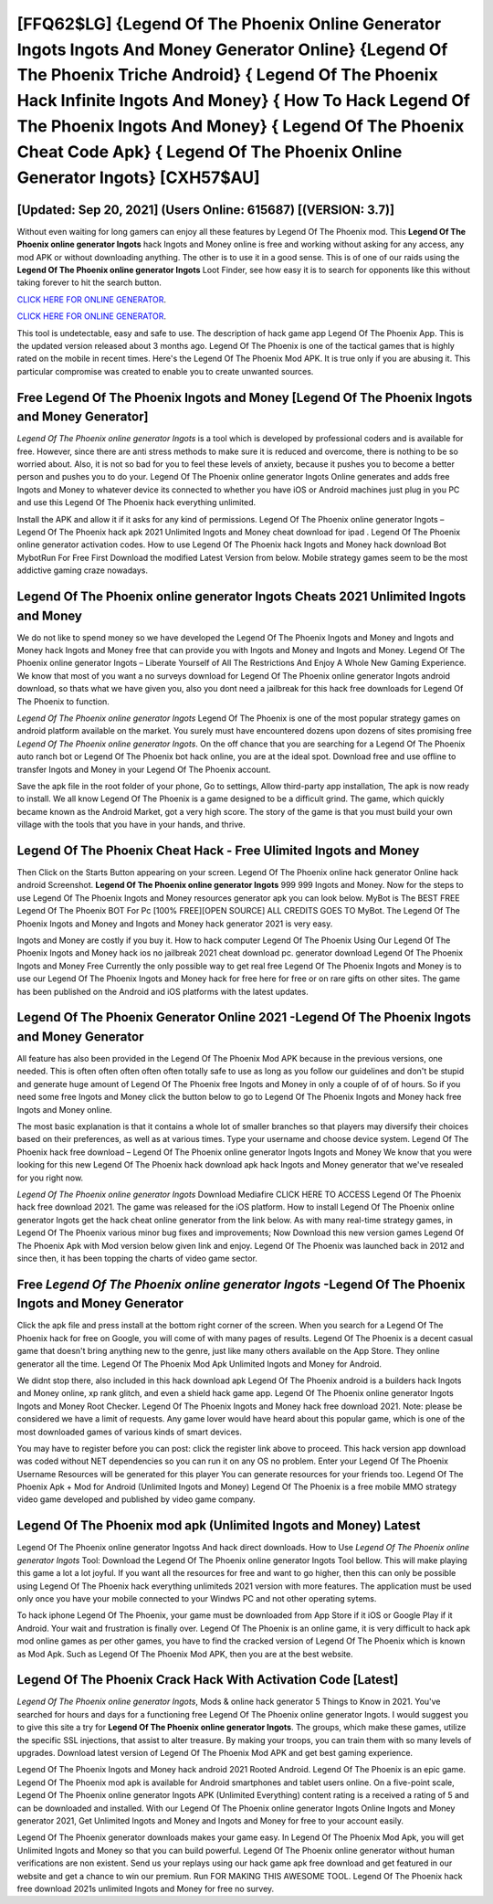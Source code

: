 [FFQ62$LG]   {Legend Of The Phoenix Online Generator Ingots Ingots And Money Generator Online}  {Legend Of The Phoenix Triche Android}  { Legend Of The Phoenix Hack Infinite Ingots And Money}  { How To Hack Legend Of The Phoenix Ingots And Money}  { Legend Of The Phoenix Cheat Code Apk}  { Legend Of The Phoenix Online Generator Ingots} [CXH57$AU]
=========

[Updated: Sep 20, 2021] (Users Online: 615687) [(VERSION: 3.7)]
---------

Without even waiting for long gamers can enjoy all these features by Legend Of The Phoenix mod.  This **Legend Of The Phoenix online generator Ingots** hack Ingots and Money online is free and working without asking for any access, any mod APK or without downloading anything. The other is to use it in a good sense.  This is of one of our raids using the **Legend Of The Phoenix online generator Ingots** Loot Finder, see how easy it is to search for opponents like this without taking forever to hit the search button.

`CLICK HERE FOR ONLINE GENERATOR`_.

.. _CLICK HERE FOR ONLINE GENERATOR: http://easydld.xyz/8f0cded

`CLICK HERE FOR ONLINE GENERATOR`_.

.. _CLICK HERE FOR ONLINE GENERATOR: http://easydld.xyz/8f0cded

This tool is undetectable, easy and safe to use.  The description of hack game app Legend Of The Phoenix App.  This is the updated version released about 3 months ago.  Legend Of The Phoenix is one of the tactical games that is highly rated on the mobile in recent times.  Here's the Legend Of The Phoenix Mod APK.  It is true only if you are abusing it.  This particular compromise was created to enable you to create unwanted sources.

Free Legend Of The Phoenix Ingots and Money [Legend Of The Phoenix Ingots and Money Generator]
---------

*Legend Of The Phoenix online generator Ingots* is a tool which is developed by professional coders and is available for free. However, since there are anti stress methods to make sure it is reduced and overcome, there is nothing to be so worried about. Also, it is not so bad for you to feel these levels of anxiety, because it pushes you to become a better person and pushes you to do your. Legend Of The Phoenix online generator Ingots Online generates and adds free Ingots and Money to whatever device its connected to whether you have iOS or Android machines just plug in you PC and use this Legend Of The Phoenix hack everything unlimited.

Install the APK and allow it if it asks for any kind of permissions.  Legend Of The Phoenix online generator Ingots – Legend Of The Phoenix hack apk 2021 Unlimited Ingots and Money cheat download for ipad . Legend Of The Phoenix online generator activation codes.  How to use Legend Of The Phoenix hack Ingots and Money hack download Bot MybotRun For Free First Download the modified Latest Version from below.  Mobile strategy games seem to be the most addictive gaming craze nowadays.


**Legend Of The Phoenix online generator Ingots** Cheats 2021 Unlimited Ingots and Money
---------

We do not like to spend money so we have developed the Legend Of The Phoenix Ingots and Money and Ingots and Money hack Ingots and Money free that can provide you with Ingots and Money and Ingots and Money.  Legend Of The Phoenix online generator Ingots – Liberate Yourself of All The Restrictions And Enjoy A Whole New Gaming Experience. We know that most of you want a no surveys download for Legend Of The Phoenix online generator Ingots android download, so thats what we have given you, also you dont need a jailbreak for this hack free downloads for Legend Of The Phoenix to function.

*Legend Of The Phoenix online generator Ingots* Legend Of The Phoenix is one of the most popular strategy games on android platform available on the market.  You surely must have encountered dozens upon dozens of sites promising free *Legend Of The Phoenix online generator Ingots*. On the off chance that you are searching for a Legend Of The Phoenix auto ranch bot or Legend Of The Phoenix bot hack online, you are at the ideal spot.  Download free and use offline to transfer Ingots and Money in your Legend Of The Phoenix account.

Save the apk file in the root folder of your phone, Go to settings, Allow third-party app installation, The apk is now ready to install.  We all know Legend Of The Phoenix is a game designed to be a difficult grind.  The game, which quickly became known as the Android Market, got a very high score. The story of the game is that you must build your own village with the tools that you have in your hands, and thrive.

Legend Of The Phoenix Cheat Hack - Free Ulimited Ingots and Money
---------

Then Click on the Starts Button appearing on your screen.  Legend Of The Phoenix online hack generator Online hack android Screenshot.  **Legend Of The Phoenix online generator Ingots** 999 999 Ingots and Money.  Now for the steps to use Legend Of The Phoenix Ingots and Money resources generator apk you can look below.  MyBot is The BEST FREE Legend Of The Phoenix BOT For Pc [100% FREE][OPEN SOURCE] ALL CREDITS GOES TO MyBot. The Legend Of The Phoenix Ingots and Money and Ingots and Money hack generator 2021 is very easy.

Ingots and Money are costly if you buy it. How to hack computer Legend Of The Phoenix Using Our Legend Of The Phoenix Ingots and Money hack ios no jailbreak 2021 cheat download pc. generator download Legend Of The Phoenix Ingots and Money Free Currently the only possible way to get real free Legend Of The Phoenix Ingots and Money is to use our Legend Of The Phoenix Ingots and Money hack for free here for free or on rare gifts on other sites.  The game has been published on the Android and iOS platforms with the latest updates.

Legend Of The Phoenix Generator Online 2021 -Legend Of The Phoenix Ingots and Money Generator
---------

All feature has also been provided in the Legend Of The Phoenix Mod APK because in the previous versions, one needed. This is often often often often often totally safe to use as long as you follow our guidelines and don't be stupid and generate huge amount of Legend Of The Phoenix free Ingots and Money in only a couple of of of hours.  So if you need some free Ingots and Money click the button below to go to Legend Of The Phoenix Ingots and Money hack free Ingots and Money online.

The most basic explanation is that it contains a whole lot of smaller branches so that players may diversify their choices based on their preferences, as well as at various times. Type your username and choose device system. Legend Of The Phoenix hack free download – Legend Of The Phoenix online generator Ingots Ingots and Money We know that you were looking for this new Legend Of The Phoenix hack download apk hack Ingots and Money generator that we've resealed for you right now.

*Legend Of The Phoenix online generator Ingots* Download Mediafire CLICK HERE TO ACCESS Legend Of The Phoenix hack free download 2021.  The game was released for the iOS platform. How to install Legend Of The Phoenix online generator Ingots get the hack cheat online generator from the link below.  As with many real-time strategy games, in Legend Of The Phoenix various minor bug fixes and improvements; Now Download this new version games Legend Of The Phoenix Apk with Mod version below given link and enjoy. Legend Of The Phoenix was launched back in 2012 and since then, it has been topping the charts of video game sector.

Free *Legend Of The Phoenix online generator Ingots* -Legend Of The Phoenix Ingots and Money Generator
---------

Click the apk file and press install at the bottom right corner of the screen. When you search for a Legend Of The Phoenix hack for free on Google, you will come of with many pages of results. Legend Of The Phoenix is a decent casual game that doesn't bring anything new to the genre, just like many others available on the App Store.  They online generator all the time. Legend Of The Phoenix Mod Apk Unlimited Ingots and Money for Android.

We didnt stop there, also included in this hack download apk Legend Of The Phoenix android is a builders hack Ingots and Money online, xp rank glitch, and even a shield hack game app.  Legend Of The Phoenix online generator Ingots Ingots and Money Root Checker. Legend Of The Phoenix Ingots and Money hack free download 2021.  Note: please be considered we have a limit of requests. Any game lover would have heard about this popular game, which is one of the most downloaded games of various kinds of smart devices.

You may have to register before you can post: click the register link above to proceed.  This hack version app download was coded without NET dependencies so you can run it on any OS no problem. Enter your Legend Of The Phoenix Username Resources will be generated for this player You can generate resources for your friends too.  Legend Of The Phoenix Apk + Mod for Android (Unlimited Ingots and Money) Legend Of The Phoenix is a free mobile MMO strategy video game developed and published by video game company.

Legend Of The Phoenix mod apk (Unlimited Ingots and Money) Latest
---------

Legend Of The Phoenix online generator Ingotss And hack direct downloads.  How to Use *Legend Of The Phoenix online generator Ingots* Tool: Download the Legend Of The Phoenix online generator Ingots Tool bellow.  This will make playing this game a lot a lot joyful.  If you want all the resources for free and want to go higher, then this can only be possible using Legend Of The Phoenix hack everything unlimiteds 2021 version with more features. The application must be used only once you have your mobile connected to your Windws PC and not other operating sytems.

To hack iphone Legend Of The Phoenix, your game must be downloaded from App Store if it iOS or Google Play if it Android.  Your wait and frustration is finally over. Legend Of The Phoenix is an online game, it is very difficult to hack apk mod online games as per other games, you have to find the cracked version of Legend Of The Phoenix which is known as Mod Apk.  Such as Legend Of The Phoenix Mod APK, then you are at the best website.

Legend Of The Phoenix Crack Hack With Activation Code [Latest]
---------

*Legend Of The Phoenix online generator Ingots*, Mods & online hack generator 5 Things to Know in 2021.  You've searched for hours and days for a functioning free Legend Of The Phoenix online generator Ingots.  I would suggest you to give this site a try for **Legend Of The Phoenix online generator Ingots**.  The groups, which make these games, utilize the specific SSL injections, that assist to alter treasure. By making your troops, you can train them with so many levels of upgrades. Download latest version of Legend Of The Phoenix Mod APK and get best gaming experience.

Legend Of The Phoenix Ingots and Money hack android 2021 Rooted Android.  Legend Of The Phoenix is an epic game.  Legend Of The Phoenix mod apk is available for Android smartphones and tablet users online.  On a five-point scale, Legend Of The Phoenix online generator Ingots APK (Unlimited Everything) content rating is a received a rating of 5 and can be downloaded and installed. With our Legend Of The Phoenix online generator Ingots Online Ingots and Money generator 2021, Get Unlimited Ingots and Money and Ingots and Money for free to your account easily.

Legend Of The Phoenix generator downloads makes your game easy.  In Legend Of The Phoenix Mod Apk, you will get Unlimited Ingots and Money so that you can build powerful. Legend Of The Phoenix online generator without human verifications are non existent. Send us your replays using our hack game apk free download and get featured in our website and get a chance to win our premium. Run FOR MAKING THIS AWESOME TOOL.  Legend Of The Phoenix hack free download 2021s unlimited Ingots and Money for free no survey.